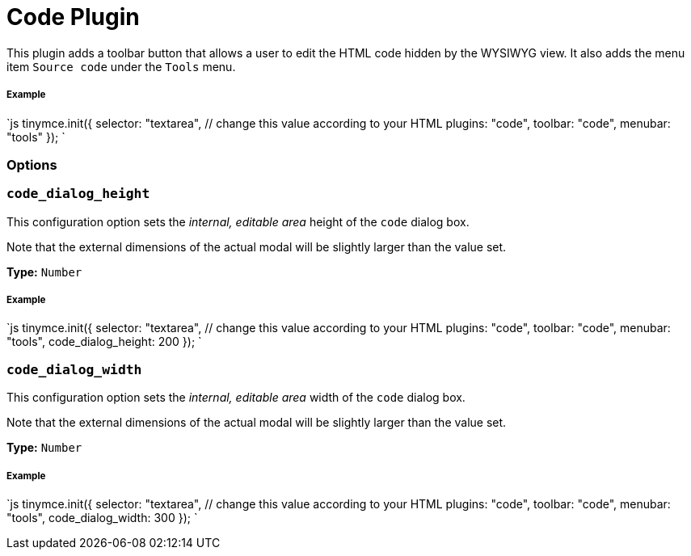 = Code Plugin
:controls: toolbar button, menu item
:description: Edit your content's HTML source.
:keywords: wysiwyg source html edit code_dialog_height code_dialog_width
:title_nav: Code

This plugin adds a toolbar button that allows a user to edit the HTML code hidden by the WYSIWYG view. It also adds the menu item `Source code` under the `Tools` menu.

===== Example

`js
tinymce.init({
  selector: "textarea",  // change this value according to your HTML
  plugins: "code",
  toolbar: "code",
  menubar: "tools"
});
`

=== Options

=== `code_dialog_height`

This configuration option sets the _internal, editable area_ height of the `code` dialog box.

Note that the external dimensions of the actual modal will be slightly larger than the value set.

*Type:* `Number`

[discrete]
===== Example

`js
tinymce.init({
  selector: "textarea",  // change this value according to your HTML
  plugins: "code",
  toolbar: "code",
  menubar: "tools",
  code_dialog_height: 200
});
`

=== `code_dialog_width`

This configuration option sets the _internal, editable area_ width of the `code` dialog box.

Note that the external dimensions of the actual modal will be slightly larger than the value set.

*Type:* `Number`

[discrete]
===== Example

`js
tinymce.init({
  selector: "textarea",  // change this value according to your HTML
  plugins: "code",
  toolbar: "code",
  menubar: "tools",
  code_dialog_width: 300
});
`
